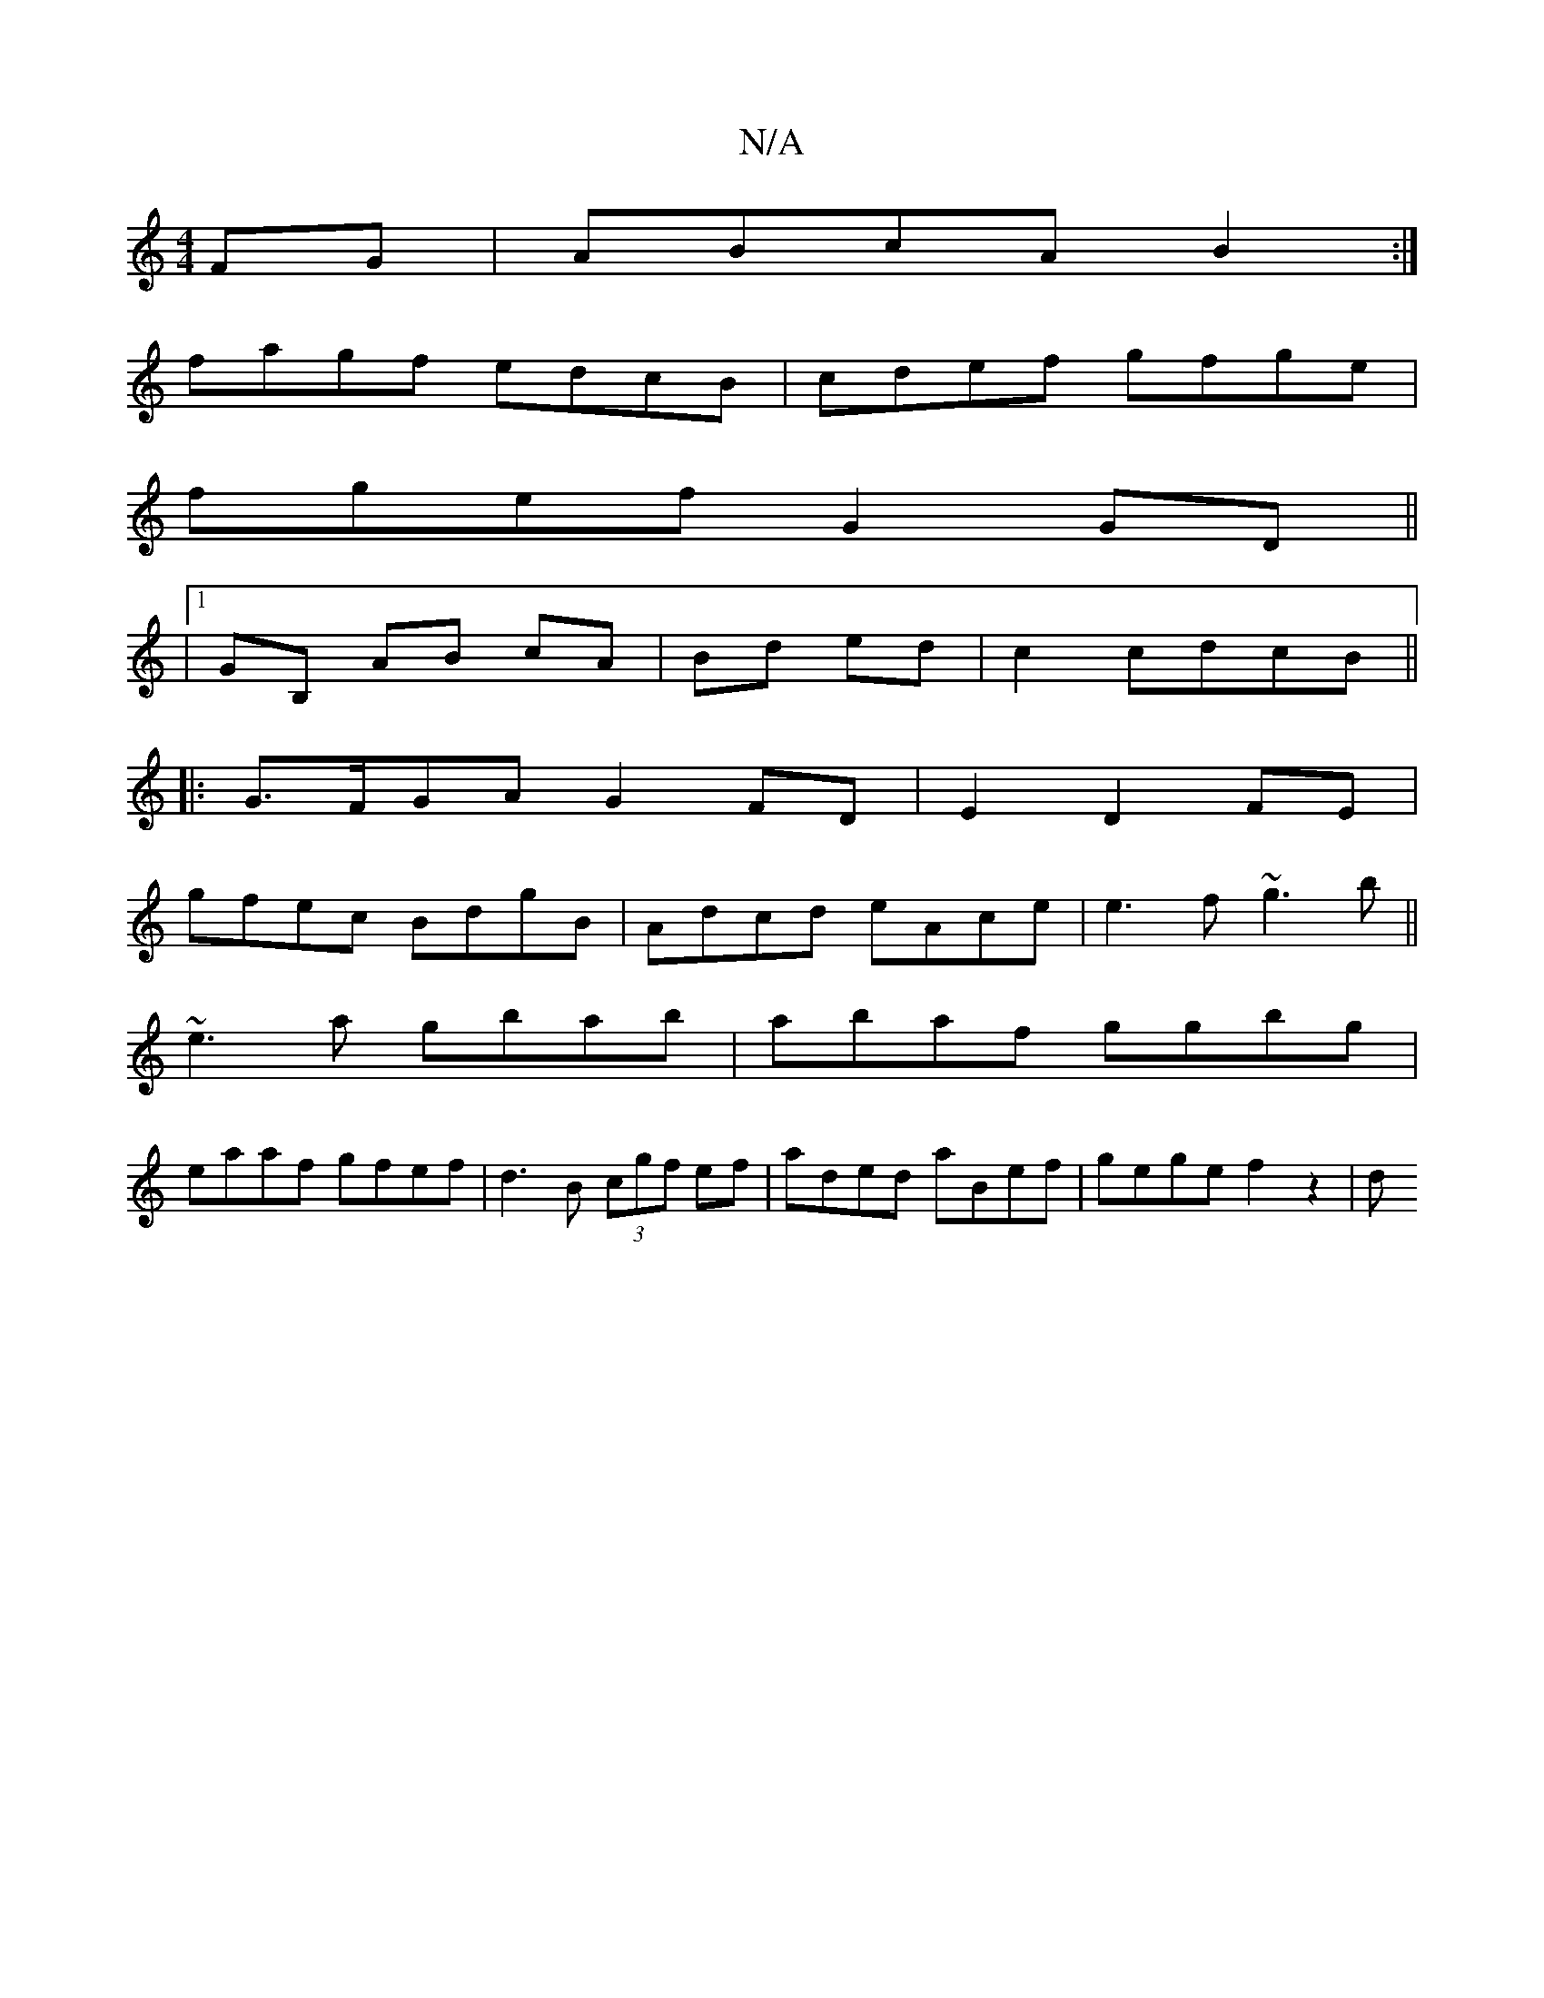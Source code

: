 X:1
T:N/A
M:4/4
R:N/A
K:Cmajor
FG|ABcA B2 :|
fagf edcB|cdef gfge|
fgef G2 GD||
|1 GB, AB cA|Bd ed|c2cdcB||
|: G>FGAG2 FD | E2 D2 FE|
gfec BdgB|Adcd eAce| e3f ~g3b||
~e3 a gbab|abaf ggbg|
eaaf gfef|d3B (3cgf ef|aded aBef|gege f2z2|d